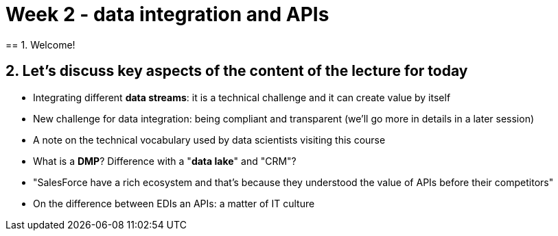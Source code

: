 = Week 2 - data integration and APIs
== 1. Welcome!


== 2. Let's discuss key aspects of the content of the lecture for today

- Integrating different *data streams*: it is a technical challenge and it can create value by itself

- New challenge for data integration: being compliant and transparent (we'll go more in details in a later session)



- A note on the technical vocabulary used by data scientists visiting this course

- What is a *DMP*? Difference with a "*data lake*" and "CRM"?

- "SalesForce have a rich ecosystem and that's because they understood the value of APIs before their competitors"

- On the difference between EDIs an APIs: a matter of IT culture


<<<
